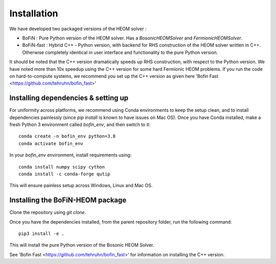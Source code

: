 ############
Installation
############

We have developed two packaged versions of the HEOM solver : 

- BoFiN : Pure Python version of the HEOM solver. Has a `BosonicHEOMSolver` and `FermionicHEOMSolver`.
- BoFiN-fast : Hybrid C++ - Python version, with backend for RHS construction of the HEOM solver written in C++. Otherwise completely identical in user interface and functionality to the pure Python version.

It should be noted that the C++ version dramatically speeds up RHS construction, with respect to the Python version. 
We have noted more than 10x speedup using the C++ version for some hard Fermionic HEOM problems. 
If you run the code on hard-to-compute systems, we recommend you set up the C++ version as given here 'Bofin Fast <https://github.com/tehruhn/bofin_fast>'


Installing dependencies & setting up
====================================

For uniformity across platforms, we recommend using Conda environments to keep the setup clean, and to install dependencies painlessly (since `pip install` is known to have issues on Mac OS). 
Once you have Conda installed, make a fresh Python 3 environment called `bofin_env`, and then switch to it::

    conda create -n bofin_env python=3.8
    conda activate bofin_env

In your `bofin_env` environment, install requirements using::

    conda install numpy scipy cython
    conda install -c conda-forge qutip


This will ensure painless setup across Windows, Linux and Mac OS.

Installing the BoFiN-HEOM package
=================================

Clone the repository using `git clone`.

Once you have the dependencies installed, from the parent repository folder, run the following command::

    pip3 install -e .

This will install the pure Python version of the Bosonic HEOM Solver.

See 'Bofin Fast <https://github.com/tehruhn/bofin_fast>' for information on installing the C++ version.